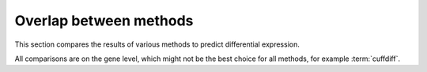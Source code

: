 =======================
Overlap between methods
=======================

This section compares the results of various methods to predict differential 
expression.

All comparisons are on the gene level, which might not be the best choice
for all methods, for example :term:`cuffdiff`.

.. Shared genes
.. ============

.. The following table lists the number of shared predictions in each
.. gene set.

.. .. report:: DifferentialExpression.DifferentialExpressionOverlap
..    :render: table
..    :groupby: all

..    Number of shared predictions between different methods.

.. Fold change
.. ===========

.. .. report:: DifferentialExpression.DifferentialExpressionCorrelationFoldChange
..    :render: r-smooth-scatter-plot
   
..    Scatter-plots of fold change estimates

.. P-values
.. ===========

.. .. report:: DifferentialExpression.DifferentialExpressionCorrelationPValue
..    :render: r-smooth-scatter-plot
   
..    Scatter-plots of p-value estimates

